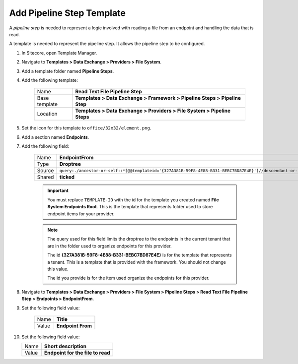 Add Pipeline Step Template
=======================================

A *pipeline step* is needed to represent a logic involved with 
reading a file from an endpoint and handling the data that is read.

A template is needed to represent the pipeline step. It allows the
pipeline step to be configured. 

1. In Sitecore, open Template Manager.
2. Navigate to **Templates > Data Exchange > Providers > File System**.
3. Add a template folder named **Pipeline Steps**.
4. Add the following template:

    +-------------------+-----------------------------------------------------------------------------------+
    | Name              | **Read Text File Pipeline Step**                                                  |
    +-------------------+-----------------------------------------------------------------------------------+
    | Base template     | **Templates > Data Exchange > Framework > Pipeline Steps > Pipeline Step**        |
    +-------------------+-----------------------------------------------------------------------------------+
    | Location          | **Templates > Data Exchange > Providers > File System > Pipeline Steps**          |
    +-------------------+-----------------------------------------------------------------------------------+

5. Set the icon for this template to ``office/32x32/element.png``.
6. Add a section named **Endpoints**.
7. Add the following field:

    +---------+-----------------------------------------------------------------------------------------------------------------------------------------------+
    | Name    | **EndpointFrom**                                                                                                                              |
    +---------+-----------------------------------------------------------------------------------------------------------------------------------------------+
    | Type    | **Droptree**                                                                                                                                  |
    +---------+-----------------------------------------------------------------------------------------------------------------------------------------------+
    | Source  | ``query:./ancestor-or-self::*[@@templateid='{327A381B-59F8-4E88-B331-BEBC7BD87E4E}']//descendant-or-self::*[@@templateid='TEMPLATE-ID']``     |
    +---------+-----------------------------------------------------------------------------------------------------------------------------------------------+
    | Shared  | **ticked**                                                                                                                                    |
    +---------+-----------------------------------------------------------------------------------------------------------------------------------------------+

    .. important:: 
    
        You must replace ``TEMPLATE-ID`` with the id for the template
        you created named **File System Endpoints Root**. This is the  
        template that represents folder used to store endpoint items
        for your provider. 

    .. note:: 
    
        The query used for this field limits the droptree to the endpoints 
        in the current tenant that are in the folder used to organize 
        endpoints for this provider. 
        
        The id **{327A381B-59F8-4E88-B331-BEBC7BD87E4E}** is for the template
        that represents a tenant. This is a template that is provided with the
        framework. You should not change this value. 
        
        The id you provide is for the item used organize the endpoints for 
        this provider. 
        
8. Navigate to **Templates > Data Exchange > Providers > File System > Pipeline Steps > Read Text File Pipeline Step > Endpoints > EndpointFrom**.
9. Set the following field value: 

    +---------+---------------------------------------+
    | Name    | **Title**                             |
    +---------+---------------------------------------+
    | Value   | **Endpoint From**                     |
    +---------+---------------------------------------+

10. Set the following field value: 

    +---------+---------------------------------------+
    | Name    | **Short description**                 |
    +---------+---------------------------------------+
    | Value   | **Endpoint for the file to read**     |
    +---------+---------------------------------------+
